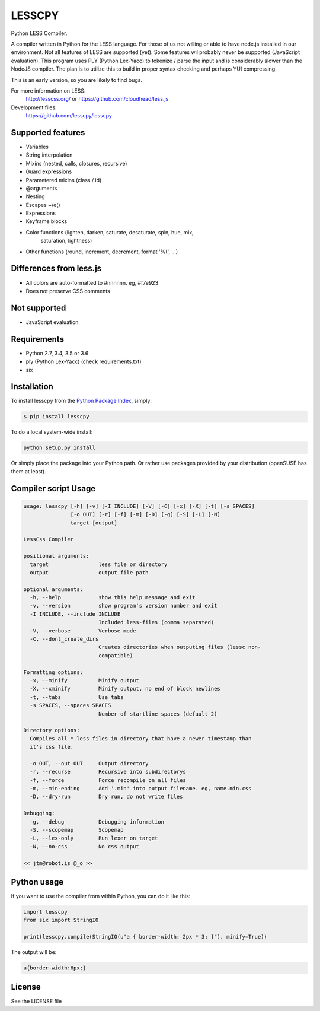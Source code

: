 LESSCPY
=======

.. image:: https://travis-ci.org/lesscpy/lesscpy.png?branch=master
        :target: https://travis-ci.org/lesscpy/lesscpy

.. image:: https://coveralls.io/repos/lesscpy/lesscpy/badge.png
        :target: https://coveralls.io/r/lesscpy/lesscpy

.. image:: https://img.shields.io/pypi/dm/lesscpy.svg
        :target: https://pypi.python.org/pypi/lesscpy

.. image:: https://img.shields.io/pypi/v/lesscpy.svg
        :target: https://pypi.python.org/pypi/lesscpy

.. image:: https://img.shields.io/pypi/wheel/lesscpy.svg
        :target: https://pypi.python.org/pypi/lesscpy
        :alt: Wheel Status

.. image:: https://img.shields.io/pypi/l/lesscpy.svg
        :target: https://pypi.python.org/pypi/lesscpy
        :alt: License

Python LESS Compiler.

A compiler written in Python for the LESS language. For those of us not willing
or able to have node.js installed in our environment. Not all features of LESS
are supported (yet). Some features wil probably never be supported (JavaScript
evaluation). This program uses PLY (Python Lex-Yacc) to tokenize / parse the
input and is considerably slower than the NodeJS compiler. The plan is to
utilize this to build in proper syntax checking and perhaps YUI compressing.

This is an early version, so you are likely to find bugs.

For more information on LESS:
  http://lesscss.org/ or https://github.com/cloudhead/less.js
 
Development files:
  https://github.com/lesscpy/lesscpy


Supported features
------------------

- Variables
- String interpolation
- Mixins (nested, calls, closures, recursive)
- Guard expressions
- Parametered mixins (class / id)
- @arguments
- Nesting
- Escapes ~/e()
- Expressions
- Keyframe blocks
- Color functions (lighten, darken, saturate, desaturate, spin, hue, mix,
                   saturation, lightness)
- Other functions (round, increment, decrement, format '%(', ...)


Differences from less.js
------------------------

- All colors are auto-formatted to #nnnnnn. eg, #f7e923
- Does not preserve CSS comments


Not supported
-------------

- JavaScript evaluation
 

Requirements
------------

- Python 2.7, 3.4, 3.5 or 3.6
- ply (Python Lex-Yacc) (check requirements.txt)
- six

Installation
------------

To install lesscpy from the `Python Package Index`_, simply:

.. code-block:: bash

    $ pip install lesscpy

To do a local system-wide install:

.. code-block:: bash

    python setup.py install
 
Or simply place the package into your Python path. Or rather use packages
provided by your distribution (openSUSE has them at least).


Compiler script Usage
---------------------
 
.. code-block:: text

    usage: lesscpy [-h] [-v] [-I INCLUDE] [-V] [-C] [-x] [-X] [-t] [-s SPACES]
                   [-o OUT] [-r] [-f] [-m] [-D] [-g] [-S] [-L] [-N]
                   target [output]

    LessCss Compiler

    positional arguments:
      target                less file or directory
      output                output file path

    optional arguments:
      -h, --help            show this help message and exit
      -v, --version         show program's version number and exit
      -I INCLUDE, --include INCLUDE
                            Included less-files (comma separated)
      -V, --verbose         Verbose mode
      -C, --dont_create_dirs
                            Creates directories when outputing files (lessc non-
                            compatible)

    Formatting options:
      -x, --minify          Minify output
      -X, --xminify         Minify output, no end of block newlines
      -t, --tabs            Use tabs
      -s SPACES, --spaces SPACES
                            Number of startline spaces (default 2)

    Directory options:
      Compiles all *.less files in directory that have a newer timestamp than
      it's css file.

      -o OUT, --out OUT     Output directory
      -r, --recurse         Recursive into subdirectorys
      -f, --force           Force recompile on all files
      -m, --min-ending      Add '.min' into output filename. eg, name.min.css
      -D, --dry-run         Dry run, do not write files

    Debugging:
      -g, --debug           Debugging information
      -S, --scopemap        Scopemap
      -L, --lex-only        Run lexer on target
      -N, --no-css          No css output

    << jtm@robot.is @_o >>

Python usage
------------

If you want to use the compiler from within Python, you can do it like this:

.. code-block:: python

    import lesscpy
    from six import StringIO

    print(lesscpy.compile(StringIO(u"a { border-width: 2px * 3; }"), minify=True))

The output will be:

.. code-block:: text

    a{border-width:6px;}

License
-------

See the LICENSE file


.. _`Python Package Index`: https://pypi.python.org/pypi/lesscpy
